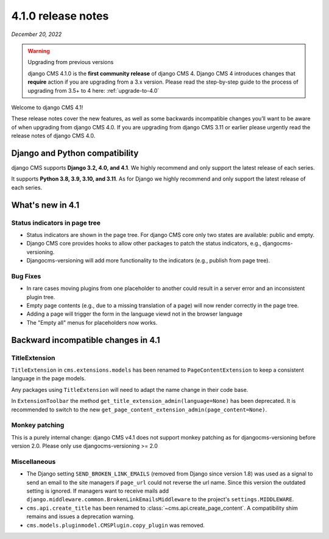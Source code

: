 .. _upgrade-to-4.1:

*******************
4.1.0 release notes
*******************

*December 20, 2022*

.. warning:: Upgrading from previous versions

    django CMS 4.1.0 is the **first community release** of django CMS 4. Django CMS 4 introduces changes that **require** action if you are upgrading from a 3.x version. Please read the step-by-step guide to the
    process of upgrading from 3.5+ to 4 here: :ref:`upgrade-to-4.0`


Welcome to django CMS 4.1!

These release notes cover the new features, as well as some backwards
incompatible changes you’ll want to be aware of when upgrading from
django CMS 4.0. If you are upgrading from django CMS 3.11 or earlier
please urgently read the release notes of django CMS 4.0.


Django and Python compatibility
===============================

django CMS supports **Django 3.2, 4.0, and 4.1**. We highly recommend and only
support the latest release of each series.

It supports **Python 3.8, 3.9, 3.10, and 3.11**. As for Django we highly recommend and only
support the latest release of each series.

What's new in 4.1
=================

Status indicators in page tree
------------------------------

* Status indicators are shown in the page tree. For django CMS core only two
  states are available: public and empty.
* Django CMS core provides hooks to allow other packages to patch the status
  indicators, e.g., djangocms-versioning.
* Djangocms-versioning will add more functionality to the indicators (e.g.,
  publish from page tree).


Bug Fixes
---------

* In rare cases moving plugins from one placeholder to another could result in
  a server error and an inconsistent plugin tree.
* Empty page contents (e.g., due to a missing translation of a page) will now
  render correctly in the page tree.
* Adding a page will trigger the form in the language viewd not in the browser
  language
* The "Empty all" menus for placeholders now works.


Backward incompatible changes in 4.1
====================================

TitleExtension
--------------

``TitleExtension`` in ``cms.extensions.models`` has been renamed to
``PageContentExtension`` to keep a consistent language in the page models.

Any packages using ``TitleExtension`` will need to adapt the name change in
their code base.

In ``ExtensionToolbar`` the method ``get_title_extension_admin(language=None)``
has been deprecated. It is recommended to switch to the new
``get_page_content_extension_admin(page_content=None)``.

Monkey patching
---------------

This is a purely internal change: django CMS v4.1 does not support monkey patching as for djangocms-versioning
before version 2.0. Please only use djangocms-versioning >= 2.0

Miscellaneous
-------------

* The Django setting ``SEND_BROKEN_LINK_EMAILS`` (removed from Django since
  version 1.8) was used as a signal to send an email to the site managers
  if ``page_url`` could not reverse the url name. Since this version the
  outdated setting is ignored. If managers want to receive mails add
  ``django.middleware.common.BrokenLinkEmailsMiddleware`` to the project's
  ``settings.MIDDLEWARE``.
* ``cms.api.create_title`` has been renamed to :class:`~cms.api.create_page_content`.
  A compatibility shim remains and issues a deprecation warning.
* ``cms.models.pluginmodel.CMSPlugin.copy_plugin`` was removed.
